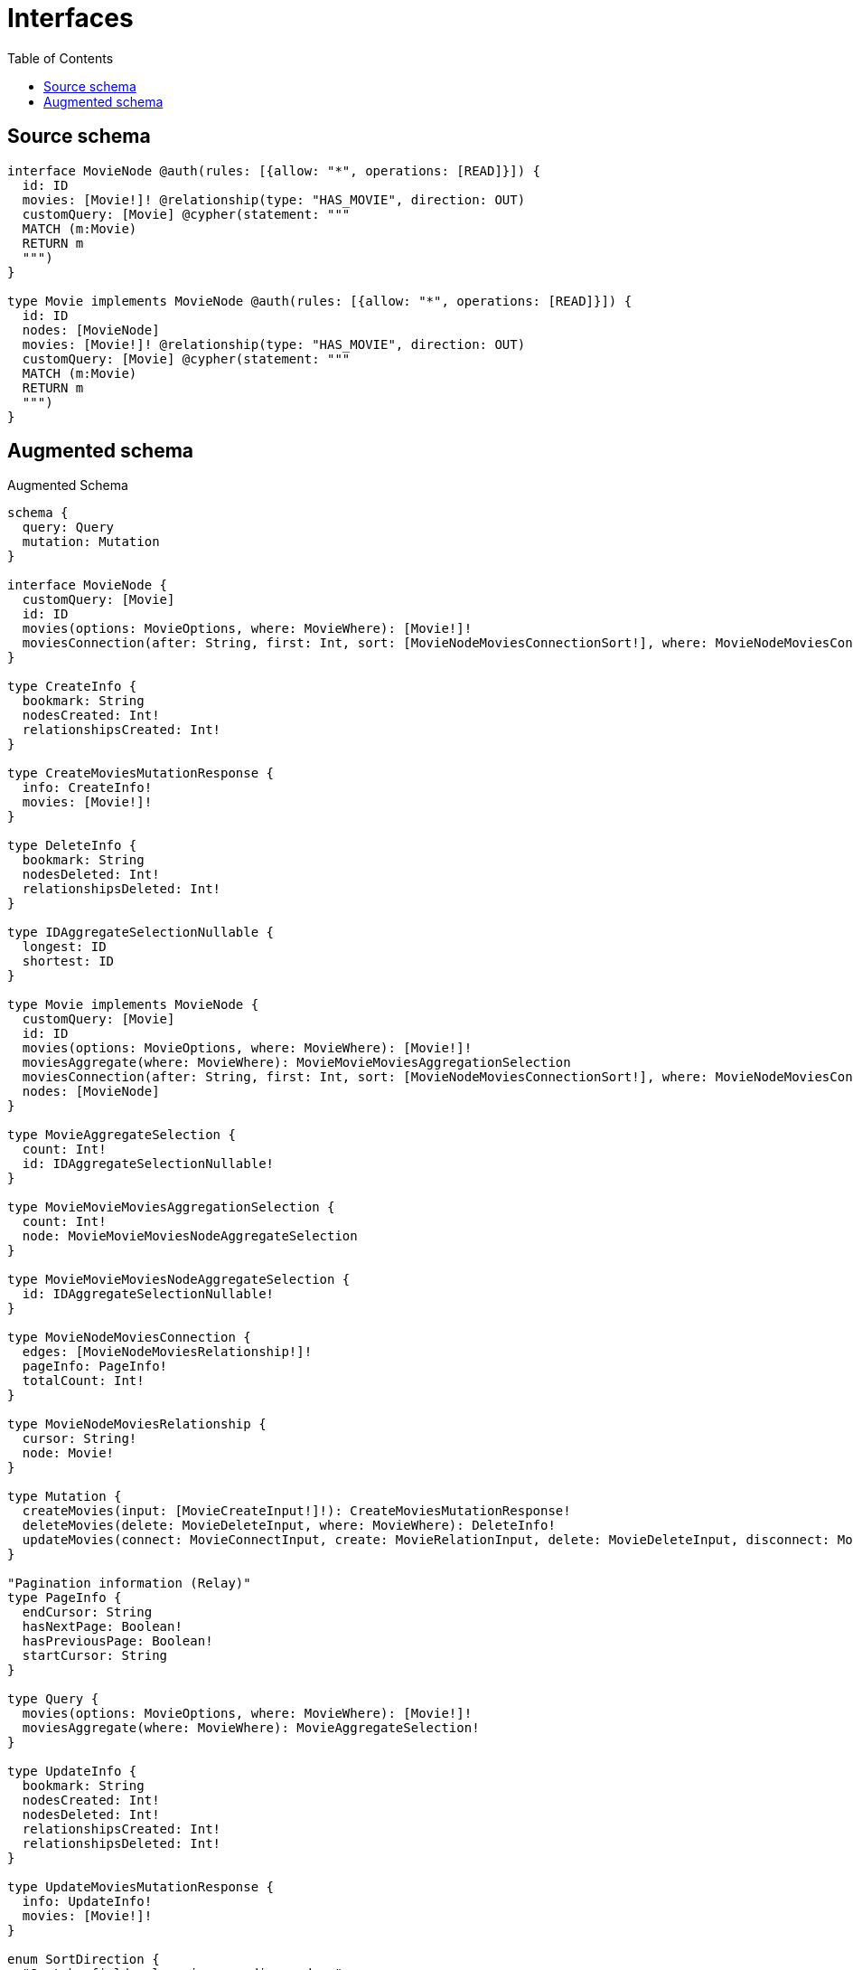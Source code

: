 :toc:

= Interfaces

== Source schema

[source,graphql,schema=true]
----
interface MovieNode @auth(rules: [{allow: "*", operations: [READ]}]) {
  id: ID
  movies: [Movie!]! @relationship(type: "HAS_MOVIE", direction: OUT)
  customQuery: [Movie] @cypher(statement: """
  MATCH (m:Movie)
  RETURN m
  """)
}

type Movie implements MovieNode @auth(rules: [{allow: "*", operations: [READ]}]) {
  id: ID
  nodes: [MovieNode]
  movies: [Movie!]! @relationship(type: "HAS_MOVIE", direction: OUT)
  customQuery: [Movie] @cypher(statement: """
  MATCH (m:Movie)
  RETURN m
  """)
}
----

== Augmented schema

.Augmented Schema
[source,graphql]
----
schema {
  query: Query
  mutation: Mutation
}

interface MovieNode {
  customQuery: [Movie]
  id: ID
  movies(options: MovieOptions, where: MovieWhere): [Movie!]!
  moviesConnection(after: String, first: Int, sort: [MovieNodeMoviesConnectionSort!], where: MovieNodeMoviesConnectionWhere): MovieNodeMoviesConnection!
}

type CreateInfo {
  bookmark: String
  nodesCreated: Int!
  relationshipsCreated: Int!
}

type CreateMoviesMutationResponse {
  info: CreateInfo!
  movies: [Movie!]!
}

type DeleteInfo {
  bookmark: String
  nodesDeleted: Int!
  relationshipsDeleted: Int!
}

type IDAggregateSelectionNullable {
  longest: ID
  shortest: ID
}

type Movie implements MovieNode {
  customQuery: [Movie]
  id: ID
  movies(options: MovieOptions, where: MovieWhere): [Movie!]!
  moviesAggregate(where: MovieWhere): MovieMovieMoviesAggregationSelection
  moviesConnection(after: String, first: Int, sort: [MovieNodeMoviesConnectionSort!], where: MovieNodeMoviesConnectionWhere): MovieNodeMoviesConnection!
  nodes: [MovieNode]
}

type MovieAggregateSelection {
  count: Int!
  id: IDAggregateSelectionNullable!
}

type MovieMovieMoviesAggregationSelection {
  count: Int!
  node: MovieMovieMoviesNodeAggregateSelection
}

type MovieMovieMoviesNodeAggregateSelection {
  id: IDAggregateSelectionNullable!
}

type MovieNodeMoviesConnection {
  edges: [MovieNodeMoviesRelationship!]!
  pageInfo: PageInfo!
  totalCount: Int!
}

type MovieNodeMoviesRelationship {
  cursor: String!
  node: Movie!
}

type Mutation {
  createMovies(input: [MovieCreateInput!]!): CreateMoviesMutationResponse!
  deleteMovies(delete: MovieDeleteInput, where: MovieWhere): DeleteInfo!
  updateMovies(connect: MovieConnectInput, create: MovieRelationInput, delete: MovieDeleteInput, disconnect: MovieDisconnectInput, update: MovieUpdateInput, where: MovieWhere): UpdateMoviesMutationResponse!
}

"Pagination information (Relay)"
type PageInfo {
  endCursor: String
  hasNextPage: Boolean!
  hasPreviousPage: Boolean!
  startCursor: String
}

type Query {
  movies(options: MovieOptions, where: MovieWhere): [Movie!]!
  moviesAggregate(where: MovieWhere): MovieAggregateSelection!
}

type UpdateInfo {
  bookmark: String
  nodesCreated: Int!
  nodesDeleted: Int!
  relationshipsCreated: Int!
  relationshipsDeleted: Int!
}

type UpdateMoviesMutationResponse {
  info: UpdateInfo!
  movies: [Movie!]!
}

enum SortDirection {
  "Sort by field values in ascending order."
  ASC
  "Sort by field values in descending order."
  DESC
}

input MovieConnectInput {
  movies: [MovieNodeMoviesConnectFieldInput!]
}

input MovieConnectWhere {
  node: MovieWhere!
}

input MovieCreateInput {
  id: ID
  movies: MovieNodeMoviesFieldInput
}

input MovieDeleteInput {
  movies: [MovieNodeMoviesDeleteFieldInput!]
}

input MovieDisconnectInput {
  movies: [MovieNodeMoviesDisconnectFieldInput!]
}

input MovieMoviesAggregateInput {
  AND: [MovieMoviesAggregateInput!]
  OR: [MovieMoviesAggregateInput!]
  count: Int
  count_GT: Int
  count_GTE: Int
  count_LT: Int
  count_LTE: Int
  node: MovieMoviesNodeAggregationWhereInput
}

input MovieMoviesNodeAggregationWhereInput {
  AND: [MovieMoviesNodeAggregationWhereInput!]
  OR: [MovieMoviesNodeAggregationWhereInput!]
  id_EQUAL: ID
}

input MovieNodeMoviesConnectFieldInput {
  connect: [MovieConnectInput!]
  where: MovieConnectWhere
}

input MovieNodeMoviesConnectionSort {
  node: MovieSort
}

input MovieNodeMoviesConnectionWhere {
  AND: [MovieNodeMoviesConnectionWhere!]
  OR: [MovieNodeMoviesConnectionWhere!]
  node: MovieWhere
  node_NOT: MovieWhere
}

input MovieNodeMoviesCreateFieldInput {
  node: MovieCreateInput!
}

input MovieNodeMoviesDeleteFieldInput {
  delete: MovieDeleteInput
  where: MovieNodeMoviesConnectionWhere
}

input MovieNodeMoviesDisconnectFieldInput {
  disconnect: MovieDisconnectInput
  where: MovieNodeMoviesConnectionWhere
}

input MovieNodeMoviesFieldInput {
  connect: [MovieNodeMoviesConnectFieldInput!]
  create: [MovieNodeMoviesCreateFieldInput!]
}

input MovieNodeMoviesUpdateConnectionInput {
  node: MovieUpdateInput
}

input MovieNodeMoviesUpdateFieldInput {
  connect: [MovieNodeMoviesConnectFieldInput!]
  create: [MovieNodeMoviesCreateFieldInput!]
  delete: [MovieNodeMoviesDeleteFieldInput!]
  disconnect: [MovieNodeMoviesDisconnectFieldInput!]
  update: MovieNodeMoviesUpdateConnectionInput
  where: MovieNodeMoviesConnectionWhere
}

input MovieOptions {
  limit: Int
  offset: Int
  "Specify one or more MovieSort objects to sort Movies by. The sorts will be applied in the order in which they are arranged in the array."
  sort: [MovieSort]
}

input MovieRelationInput {
  movies: [MovieNodeMoviesCreateFieldInput!]
}

"Fields to sort Movies by. The order in which sorts are applied is not guaranteed when specifying many fields in one MovieSort object."
input MovieSort {
  id: SortDirection
}

input MovieUpdateInput {
  id: ID
  movies: [MovieNodeMoviesUpdateFieldInput!]
}

input MovieWhere {
  AND: [MovieWhere!]
  OR: [MovieWhere!]
  id: ID
  id_CONTAINS: ID
  id_ENDS_WITH: ID
  id_IN: [ID]
  id_NOT: ID
  id_NOT_CONTAINS: ID
  id_NOT_ENDS_WITH: ID
  id_NOT_IN: [ID]
  id_NOT_STARTS_WITH: ID
  id_STARTS_WITH: ID
  movies: MovieWhere
  moviesAggregate: MovieMoviesAggregateInput
  moviesConnection: MovieNodeMoviesConnectionWhere
  moviesConnection_NOT: MovieNodeMoviesConnectionWhere
  movies_NOT: MovieWhere
}

----
